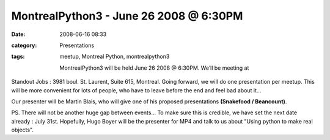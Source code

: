 MontrealPython3 - June 26 2008 @ 6:30PM
#######################################
:date: 2008-06-16 08:33
:category: Presentations
:tags: meetup, Montreal Python, montrealpython3

 MontrealPython3 will be held June 26 2008 @ 6:30PM. We’ll be meeting at
Standout Jobs : 3981 boul. St. Laurent, Suite 615, Montreal. Going
forward, we will do one presentation per meetup. This will be more
convenient for lots of people, who have to leave before the end and feel
bad about it...

Our presenter will be Martin Blais, who will give one of his proposed
presentations **(Snakefood / Beancount)**.

PS. There will not be another huge gap between events... To make sure
this is credible, we have set the next date already : July 31st.
Hopefully, Hugo Boyer will be the presenter for MP4 and talk to us about
"Using python to make real objects".
